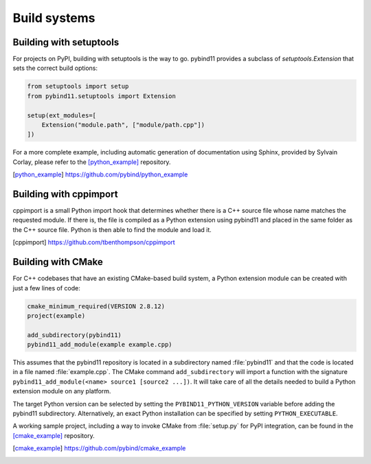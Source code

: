 Build systems
#############

Building with setuptools
========================

For projects on PyPI, building with setuptools is the way to go. pybind11
provides a subclass of `setuptools.Extension` that sets the correct build
options:

.. code-block:: python

    from setuptools import setup
    from pybind11.setuptools import Extension

    setup(ext_modules=[
        Extension("module.path", ["module/path.cpp"])
    ])

For a more complete example, including automatic generation of documentation
using Sphinx, provided by Sylvain Corlay, please refer to the [python_example]_
repository.

.. [python_example] https://github.com/pybind/python_example

Building with cppimport
========================

cppimport is a small Python import hook that determines whether there is a C++
source file whose name matches the requested module. If there is, the file is
compiled as a Python extension using pybind11 and placed in the same folder as
the C++ source file. Python is then able to find the module and load it.

.. [cppimport] https://github.com/tbenthompson/cppimport

.. _cmake:

Building with CMake
===================

For C++ codebases that have an existing CMake-based build system, a Python 
extension module can be created with just a few lines of code:

.. code-block:: cmake

    cmake_minimum_required(VERSION 2.8.12)
    project(example)

    add_subdirectory(pybind11)
    pybind11_add_module(example example.cpp)

This assumes that the pybind11 repository is located in a subdirectory named 
:file:`pybind11` and that the code is located in a file named :file:`example.cpp`.
The CMake command ``add_subdirectory`` will import a function with the signature
``pybind11_add_module(<name> source1 [source2 ...])``. It will take care of all
the details needed to build a Python extension module on any platform.

The target Python version can be selected by setting the ``PYBIND11_PYTHON_VERSION`` 
variable before adding the pybind11 subdirectory. Alternatively, an exact Python 
installation can be specified by setting ``PYTHON_EXECUTABLE``.

A working sample project, including a way to invoke CMake from :file:`setup.py` for
PyPI integration, can be found in the [cmake_example]_  repository.

.. [cmake_example] https://github.com/pybind/cmake_example
